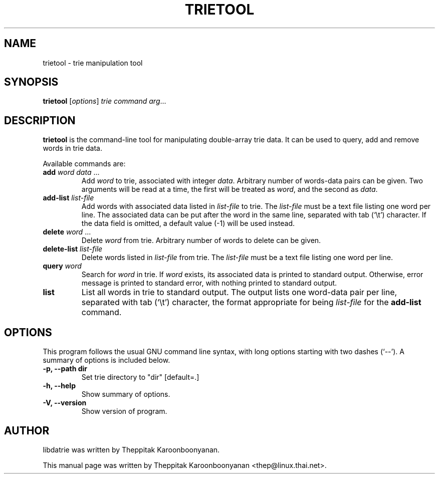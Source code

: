 .\"                                      Hey, EMACS: -*- nroff -*-
.\" First parameter, NAME, should be all caps
.\" Second parameter, SECTION, should be 1-8, maybe w/ subsection
.\" other parameters are allowed: see man(7), man(1)
.TH TRIETOOL 1 "OCTOBER 2006"
.\" Please adjust this date whenever revising the manpage.
.\"
.\" Some roff macros, for reference:
.\" .nh        disable hyphenation
.\" .hy        enable hyphenation
.\" .ad l      left justify
.\" .ad b      justify to both left and right margins
.\" .nf        disable filling
.\" .fi        enable filling
.\" .br        insert line break
.\" .sp <n>    insert n+1 empty lines
.\" for manpage-specific macros, see man(7)
.SH NAME
trietool \- trie manipulation tool
.SH SYNOPSIS
.B trietool
.RI [ options ] " trie command arg" ...
.SH DESCRIPTION
\fBtrietool\fP is the command-line tool for manipulating double-array trie 
data.  It can be used to query, add and remove words in trie data.
.PP
Available commands are:
.TP
\fBadd\fP \fIword data\fP ...
Add \fIword\fP to trie, associated with integer \fIdata\fP.  Arbitrary number of
words-data pairs can be given.  Two arguments will be read at a time, the first 
will be treated as \fIword\fP, and the second as \fIdata\fP.
.TP
\fBadd-list\fP \fIlist-file\fP
Add words with associated data listed in \fIlist-file\fP to trie.  The 
\fIlist-file\fP must be a text file listing one word per line.  The associated
data can be put after the word in the same line, separated with tab (`\\t')
character.  If the data field is omitted, a default value (-1) will be used
instead.
.TP
\fBdelete\fP \fIword\fP ...
Delete \fIword\fP from trie.  Arbitrary number of words to delete can be given.
.TP
\fBdelete-list\fP \fIlist-file\fP
Delete words listed in \fIlist-file\fP from trie.  The \fIlist-file\fP must be 
a text file listing one word per line.
.TP
\fBquery\fP \fIword\fP
Search for \fIword\fP in trie.  If \fIword\fP exists, its associated data
is printed to standard output.  Otherwise, error message is printed to standard
error, with nothing printed to standard output.
.TP
\fBlist\fP
List all words in trie to standard output.  The output lists one word-data pair
per line, separated with tab (`\\t') character, the format appropriate for
being \fIlist-file\fP for the \fBadd-list\fP command.
.SH OPTIONS
This program follows the usual GNU command line syntax, with long
options starting with two dashes (`--').
A summary of options is included below.
.TP
.B \-p, \-\-path "dir"
Set trie directory to "dir" [default=.]
.TP
.B \-h, \-\-help
Show summary of options.
.TP
.B \-V, \-\-version
Show version of program.
.br
.SH AUTHOR
libdatrie was written by Theppitak Karoonboonyanan.
.PP
This manual page was written by Theppitak Karoonboonyanan <thep@linux.thai.net>.
